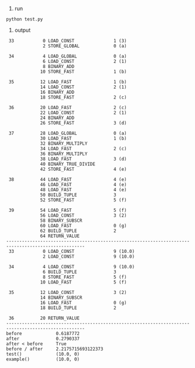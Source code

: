 1. run
#+BEGIN_SRC shell
python test.py
#+END_SRC
2. output
#+BEGIN_SRC text
 33           0 LOAD_CONST               1 (3)
              2 STORE_GLOBAL             0 (a)

 34           4 LOAD_GLOBAL              0 (a)
              6 LOAD_CONST               2 (1)
              8 BINARY_ADD
             10 STORE_FAST               1 (b)

 35          12 LOAD_FAST                1 (b)
             14 LOAD_CONST               2 (1)
             16 BINARY_ADD
             18 STORE_FAST               2 (c)

 36          20 LOAD_FAST                2 (c)
             22 LOAD_CONST               2 (1)
             24 BINARY_ADD
             26 STORE_FAST               3 (d)

 37          28 LOAD_GLOBAL              0 (a)
             30 LOAD_FAST                1 (b)
             32 BINARY_MULTIPLY
             34 LOAD_FAST                2 (c)
             36 BINARY_MULTIPLY
             38 LOAD_FAST                3 (d)
             40 BINARY_TRUE_DIVIDE
             42 STORE_FAST               4 (e)

 38          44 LOAD_FAST                4 (e)
             46 LOAD_FAST                4 (e)
             48 LOAD_FAST                4 (e)
             50 BUILD_TUPLE              3
             52 STORE_FAST               5 (f)

 39          54 LOAD_FAST                5 (f)
             56 LOAD_CONST               3 (2)
             58 BINARY_SUBSCR
             60 LOAD_FAST                0 (g)
             62 BUILD_TUPLE              2
             64 RETURN_VALUE
----------------------------------------------------------------------------------------------------
 33           0 LOAD_CONST               9 (10.0)
              2 LOAD_CONST               9 (10.0)

 34           4 LOAD_CONST               9 (10.0)
              6 BUILD_TUPLE              3
              8 STORE_FAST               5 (f)
             10 LOAD_FAST                5 (f)

 35          12 LOAD_CONST               3 (2)
             14 BINARY_SUBSCR
             16 LOAD_FAST                0 (g)
             18 BUILD_TUPLE              2

 36          20 RETURN_VALUE
----------------------------------------------------------------------------------------------------
before             0.6187772
after              0.2790337
after < before     True
before / after     2.2175715693122373
test()             (10.0, 0)
example()          (10.0, 0)
#+END_SRC